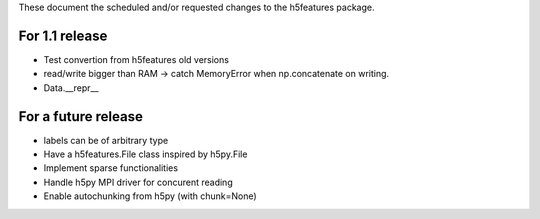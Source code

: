 These document the scheduled and/or requested changes to the h5features package.

For 1.1 release
---------------

* Test convertion from h5features old versions
* read/write bigger than RAM -> catch MemoryError when np.concatenate
  on writing.
* Data.__repr__
  
For a future release
--------------------

* labels can be of arbitrary type
* Have a h5features.File class inspired by h5py.File
* Implement sparse functionalities
* Handle h5py MPI driver for concurent reading
* Enable autochunking from h5py (with chunk=None)

